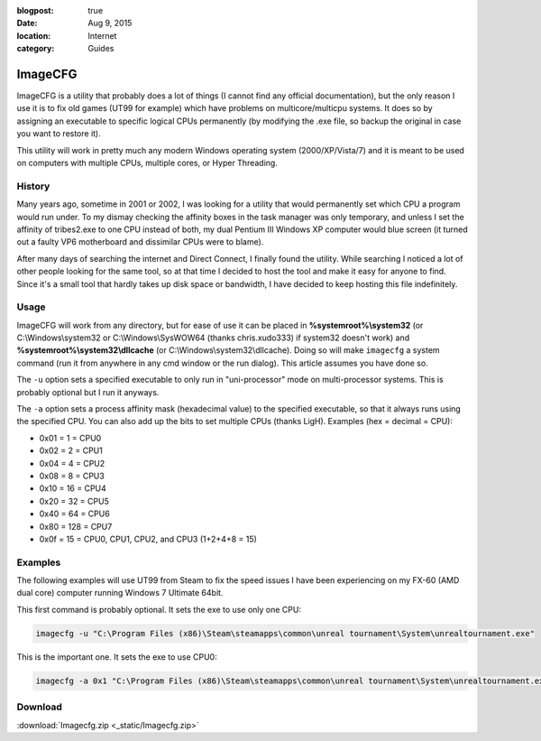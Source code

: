 :blogpost: true
:date: Aug 9, 2015
:location: Internet
:category: Guides

========
ImageCFG
========

ImageCFG is a utility that probably does a lot of things (I cannot find any official documentation), but the only reason
I use it is to fix old games (UT99 for example) which have problems on multicore/multicpu systems. It does so by
assigning an executable to specific logical CPUs permanently (by modifying the .exe file, so backup the original in case
you want to restore it).

This utility will work in pretty much any modern Windows operating system (2000/XP/Vista/7) and it is meant to be used
on computers with multiple CPUs, multiple cores, or Hyper Threading.

History
=======

Many years ago, sometime in 2001 or 2002, I was looking for a utility that would permanently set which CPU a program
would run under. To my dismay checking the affinity boxes in the task manager was only temporary, and unless I set the
affinity of tribes2.exe to one CPU instead of both, my dual Pentium III Windows XP computer would blue screen (it turned
out a faulty VP6 motherboard and dissimilar CPUs were to blame).

After many days of searching the internet and Direct Connect, I finally found the utility. While searching I noticed a
lot of other people looking for the same tool, so at that time I decided to host the tool and make it easy for anyone to
find. Since it's a small tool that hardly takes up disk space or bandwidth, I have decided to keep hosting this file
indefinitely.

Usage
=====

ImageCFG will work from any directory, but for ease of use it can be placed in **%systemroot%\\system32** (or
C:\\Windows\\system32 or C:\\Windows\\SysWOW64 (thanks chris.xudo333) if system32 doesn't work) and
**%systemroot%\\system32\\dllcache** (or C:\\Windows\\system32\\dllcache). Doing so will make ``imagecfg`` a system command
(run it from anywhere in any cmd window or the run dialog). This article assumes you have done so.

The ``-u`` option sets a specified executable to only run in "uni-processor" mode on multi-processor systems. This is
probably optional but I run it anyways.

The ``-a`` option sets a process affinity mask (hexadecimal value) to the specified executable, so that it always runs
using the specified CPU. You can also add up the bits to set multiple CPUs (thanks LigH). Examples (hex = decimal =
CPU):

* 0x01 = 1 = CPU0
* 0x02 = 2 = CPU1
* 0x04 = 4 = CPU2
* 0x08 = 8 = CPU3
* 0x10 = 16 = CPU4
* 0x20 = 32 = CPU5
* 0x40 = 64 = CPU6
* 0x80 = 128 = CPU7
* 0x0f = 15 = CPU0, CPU1, CPU2, and CPU3 (1+2+4+8 = 15)

Examples
========

The following examples will use UT99 from Steam to fix the speed issues I have been experiencing on my FX-60 (AMD
dual core) computer running Windows 7 Ultimate 64bit.

This first command is probably optional. It sets the exe to use only one CPU:

.. code-block:: bat

    imagecfg -u "C:\Program Files (x86)\Steam\steamapps\common\unreal tournament\System\unrealtournament.exe"

This is the important one. It sets the exe to use CPU0:

.. code-block:: bat

    imagecfg -a 0x1 "C:\Program Files (x86)\Steam\steamapps\common\unreal tournament\System\unrealtournament.exe"

Download
========

:download:`Imagecfg.zip <_static/Imagecfg.zip>`
